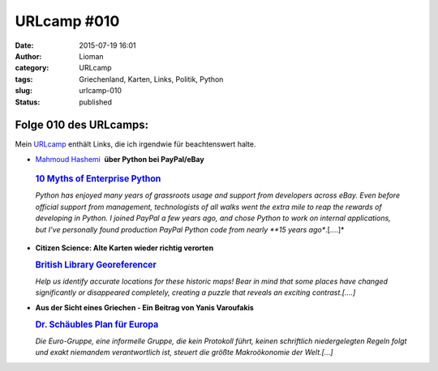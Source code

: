 URLcamp #010
############
:date: 2015-07-19 16:01
:author: Lioman
:category: URLcamp
:tags: Griechenland, Karten, Links, Politik, Python
:slug: urlcamp-010
:status: published

|image0|

Folge 010 des URLcamps:
-----------------------

Mein
`URLcamp <http://www.lioman.de/category/allgemein/internet/urlcamp/>`__
enthält Links, die ich irgendwie für beachtenswert halte.

-   `Mahmoud Hashemi <https://twitter.com/mhashemi>`__  **über Python bei PayPal/eBay**

   .. rubric:: `10 Myths of Enterprise
      Python <https://www.paypal-engineering.com/2014/12/10/10-myths-of-enterprise-python/>`__
      :name: myths-of-enterprise-python


   *Python has enjoyed many years of grassroots usage and support from
   developers across eBay. Even before official support from management,
   technologists of all walks went the extra mile to reap the rewards of
   developing in Python. I joined PayPal a few years ago, and chose
   Python to work on internal applications, but I’ve personally found
   production PayPal Python code from nearly **15 years ago**.[....]*

-  | **Citizen Science: Alte Karten wieder richtig verorten**

   .. rubric:: `British Library
      Georeferencer <http://britishlibrary.georeferencer.com/api/ungeoreferenced/britishlibrary>`__
      :name: british-library-georeferencer

   *Help us identify accurate locations for these historic maps! Bear in
   mind that some places have changed significantly or disappeared
   completely, creating a puzzle that reveals an exciting
   contrast.[....]*

-  | **Aus der Sicht eines Griechen - Ein Beitrag von Yanis Varoufakis**

   .. rubric:: `Dr. Schäubles Plan
      für Europa <http://www.zeit.de/2015/29/schuldenkrise-europa-wolfgang-schaeuble-yanis-varoufakis>`__
      :name: schaeubles-plan-europa

   *Die Euro-Gruppe, eine informelle Gruppe, die kein Protokoll führt,
   keinen schriftlich niedergelegten Regeln folgt und exakt niemandem
   verantwortlich ist, steuert die größte Makroökonomie der Welt.[…]*

.. |image0| image:: images/wegweiser_klein.jpg
   :class: alignright size-full wp-image-5066
   :width: 250px
   :height: 375px
   :target: images/wegweiser_klein.jpg
